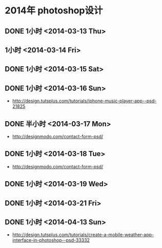 * 2014年 photoshop设计
** DONE 1小时 <2014-03-13 Thu>
** 1小时 <2014-03-14 Fri>
** DONE 1小时 <2014-03-15 Sat>
** DONE 1小时 <2014-03-16 Sun>
- http://design.tutsplus.com/tutorials/iphone-music-player-app--psd-21825

** DONE 半小时 <2014-03-17 Mon>
- http://designmodo.com/contact-form-psd/
** DONE 1小时 <2014-03-18 Tue>
- http://designmodo.com/contact-form-psd/
** DONE 1小时 <2014-03-19 Wed>
** DONE 1小时 <2014-03-21 Fri>
** DONE 1小时 <2014-04-13 Sun>
- http://design.tutsplus.com/tutorials/create-a-mobile-weather-app-interface-in-photoshop--psd-33332
